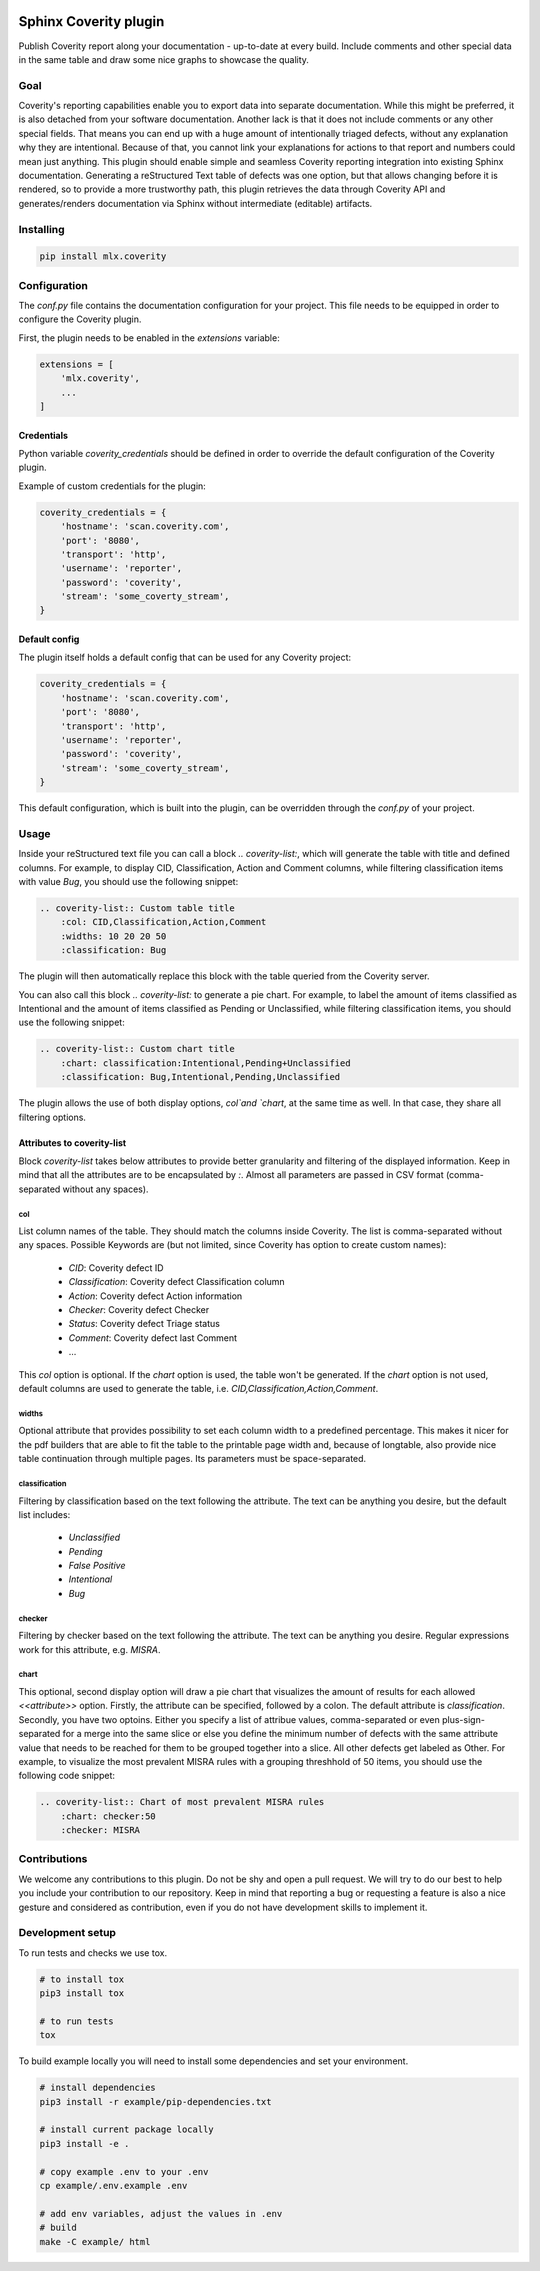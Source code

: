 .. image:: https://img.shields.io/badge/License-GPL%20v3-blue.svg
    :target: https://www.gnu.org/licenses/gpl-3.0
    :alt: GPL3 License

.. image:: https://badge.fury.io/py/mlx.coverity.svg
    :target: https://badge.fury.io/py/mlx.coverity
    :alt: Pypi packaged release

.. image:: https://travis-ci.org/melexis/sphinx-coverity-extension.svg?branch=master
    :target: https://travis-ci.org/melexis/sphinx-coverity-extension
    :alt: Build status

.. image:: https://img.shields.io/badge/Documentation-published-brightgreen.svg
    :target: https://melexis.github.io/sphinx-coverity-extension/
    :alt: Documentation

.. image:: https://codecov.io/gh/melexis/sphinx-coverity-extension/branch/master/graph/badge.svg
    :target: https://codecov.io/gh/melexis/sphinx-coverity-extension
    :alt: Code Coverage

.. image:: https://codeclimate.com/github/melexis/sphinx-coverity-extension/badges/gpa.svg
    :target: https://codeclimate.com/github/melexis/sphinx-coverity-extension
    :alt: Code Climate Status

.. image:: https://codeclimate.com/github/melexis/sphinx-coverity-extension/badges/issue_count.svg
    :target: https://codeclimate.com/github/melexis/sphinx-coverity-extension
    :alt: Issue Count

.. image:: https://requires.io/github/melexis/sphinx-coverity-extension/requirements.svg?branch=master
    :target: https://requires.io/github/melexis/sphinx-coverity-extension/requirements/?branch=master
    :alt: Requirements Status

.. image:: https://img.shields.io/badge/contributions-welcome-brightgreen.svg?style=flat
    :target: https://github.com/melexis/sphinx-coverity-extension/issues
    :alt: Contributions welcome

======================
Sphinx Coverity plugin
======================

Publish Coverity report along your documentation - up-to-date at every build. Include comments and other special data
in the same table and draw some nice graphs to showcase the quality.

----
Goal
----

Coverity's reporting capabilities enable you to export data into separate documentation. While this might be preferred,
it is also detached from your software documentation. Another lack is that it does not include comments or any
other special fields. That means you can end up with a huge amount of intentionally triaged defects, without any
explanation why they are intentional. Because of that, you cannot link your explanations for actions to that report and
numbers could mean just anything. This plugin should enable simple and seamless Coverity reporting integration into
existing Sphinx documentation. Generating a reStructured Text table of defects was one option, but that allows changing
before it is rendered, so to provide a more trustworthy path, this plugin retrieves the data through Coverity API and
generates/renders documentation via Sphinx without intermediate (editable) artifacts.

.. _coverity_installing:

----------
Installing
----------

.. code-block::

    pip install mlx.coverity

.. _coverity_config:

-------------
Configuration
-------------

The *conf.py* file contains the documentation configuration for your project. This file needs to be equipped in order
to configure the Coverity plugin.

First, the plugin needs to be enabled in the *extensions* variable:

.. code-block::

    extensions = [
        'mlx.coverity',
        ...
    ]

.. _coverity_credentials:

Credentials
===========

Python variable *coverity_credentials* should be defined in order to override the default configuration of the Coverity
plugin.

Example of custom credentials for the plugin:

.. code-block:: python

    coverity_credentials = {
        'hostname': 'scan.coverity.com',
        'port': '8080',
        'transport': 'http',
        'username': 'reporter',
        'password': 'coverity',
        'stream': 'some_coverty_stream',
    }


Default config
==============

The plugin itself holds a default config that can be used for any Coverity project:

.. code-block:: python

    coverity_credentials = {
        'hostname': 'scan.coverity.com',
        'port': '8080',
        'transport': 'http',
        'username': 'reporter',
        'password': 'coverity',
        'stream': 'some_coverty_stream',
    }

This default configuration, which is built into the plugin, can be overridden through the *conf.py* of your project.


-----
Usage
-----

Inside your reStructured text file you can call a block `.. coverity-list:`, which will generate the table
with title and defined columns. For example, to display CID, Classification, Action and Comment columns, while
filtering classification items with value `Bug`, you should use the following snippet:

.. code-block:: python

    .. coverity-list:: Custom table title
        :col: CID,Classification,Action,Comment
        :widths: 10 20 20 50
        :classification: Bug

The plugin will then automatically replace this block with the table queried from the Coverity server.

You can also call this block `.. coverity-list:` to generate a pie chart. For example, to label the amount of items
classified as Intentional and the amount of items classified as Pending or Unclassified, while filtering classification
items, you should use the following snippet:

.. code-block:: python

    .. coverity-list:: Custom chart title
        :chart: classification:Intentional,Pending+Unclassified
        :classification: Bug,Intentional,Pending,Unclassified

The plugin allows the use of both display options, `col`and `chart`, at the same time as well. In that case, they share
all filtering options.

Attributes to coverity-list
===========================

Block `coverity-list` takes below attributes to provide better granularity and filtering of the displayed information.
Keep in mind that all the attributes are to be encapsulated by `:`. Almost all parameters are passed in CSV format
(comma-separated without any spaces).

col
---

List column names of the table. They should match the columns inside Coverity. The list is comma-separated without
any spaces. Possible Keywords are (but not limited, since Coverity has option to create custom names):

    - `CID`: Coverity defect ID
    - `Classification`: Coverity defect Classification column
    - `Action`: Coverity defect Action information
    - `Checker`: Coverity defect Checker
    - `Status`: Coverity defect Triage status
    - `Comment`: Coverity defect last Comment
    - ...

This `col` option is optional. If the `chart` option is used, the table won't be generated. If the `chart` option is not
used, default columns are used to generate the table, i.e. `CID,Classification,Action,Comment`.

widths
------

Optional attribute that provides possibility to set each column width to a predefined percentage. This makes it nicer
for the pdf builders that are able to fit the table to the printable page width and, because of longtable, also provide
nice table continuation through multiple pages. Its parameters must be space-separated.

classification
--------------

Filtering by classification based on the text following the attribute. The text can be anything you desire, but the
default list includes:

    - `Unclassified`
    - `Pending`
    - `False Positive`
    - `Intentional`
    - `Bug`

checker
-------

Filtering by checker based on the text following the attribute. The text can be anything you desire. Regular expressions
work for this attribute, e.g. `MISRA`.

chart
-----

This optional, second display option will draw a pie chart that visualizes the amount of results for each allowed
`<<attribute>>` option. Firstly, the attribute can be specified, followed by a colon. The default attribute is
`classification`. Secondly, you have two optoins. Either you specify a list of attribue values, comma-separated or even
plus-sign-separated for a merge into the same slice or else you define the minimum number of defects with the same
attribute value that needs to be reached for them to be grouped together into a slice. All other defects get labeled as
Other. For example, to visualize the most prevalent MISRA rules with a grouping threshhold of 50 items, you should use
the following code snippet:

.. code-block:: python

    .. coverity-list:: Chart of most prevalent MISRA rules
        :chart: checker:50
        :checker: MISRA

-------------
Contributions
-------------

We welcome any contributions to this plugin. Do not be shy and open a pull request. We will try to do our best to help
you include your contribution to our repository. Keep in mind that reporting a bug or requesting a feature is also a
nice gesture and considered as contribution, even if you do not have development skills to implement it.

-----------------
Development setup
-----------------

To run tests and checks we use tox.

.. code-block:: bash

    # to install tox
    pip3 install tox

    # to run tests
    tox

To build example locally you will need to install some dependencies and set your environment.

.. code-block:: bash

    # install dependencies
    pip3 install -r example/pip-dependencies.txt

    # install current package locally
    pip3 install -e .

    # copy example .env to your .env
    cp example/.env.example .env

    # add env variables, adjust the values in .env
    # build
    make -C example/ html
